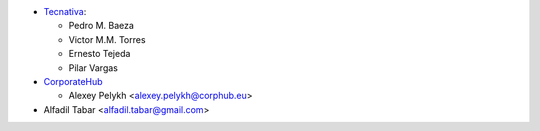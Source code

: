 * `Tecnativa <https://www.tecnativa.com>`_:

  * Pedro M. Baeza
  * Victor M.M. Torres
  * Ernesto Tejeda
  * Pilar Vargas

* `CorporateHub <https://corporatehub.eu/>`__

  * Alexey Pelykh <alexey.pelykh@corphub.eu>

* Alfadil Tabar <alfadil.tabar@gmail.com>
